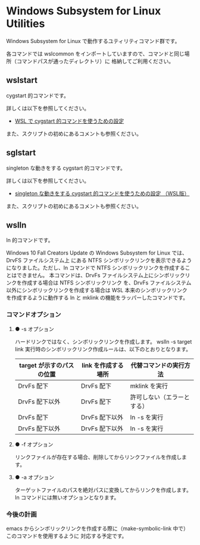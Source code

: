 #+STARTUP: showall indent

* Windows Subsystem for Linux Utilities

Windows Subsystem for Linux で動作するユティリティコマンド群です。

各コマンドでは wslcommon をインポートしていますので、コマンドと同じ場所（コマンドパスが通ったディレクトリ）に
格納してご利用ください。

** wslstart

cygstart 的コマンドです。

詳しくは以下を参照してください。

- [[https://www49.atwiki.jp/ntemacs/pages/62.html][WSL で cygstart 的コマンドを使うための設定]]

また、スクリプトの初めにあるコメントも参照ください。

** sglstart

singleton な動きをする cygstart 的コマンドです。

詳しくは以下を参照してください。

- [[https://www49.atwiki.jp/ntemacs/pages/63.html][singleton な動きをする cygstart 的コマンドを使うための設定 （WSL版）]]

また、スクリプトの初めにあるコメントも参照ください。

** wslln

ln 的コマンドです。

Windows 10 Fall Creators Update の Windows Subsystem for Linux では、DrvFS ファイルシステム上
にある NTFS シンボリックリンクを表示できるようになりました。ただし、ln コマンドで
NTFS シンボリックリンクを作成することはできません。
本コマンドは、DrvFs ファイルシステム上にシンボリックリンクを作成する場合は NTFS シンボリックリンク
を、DrvFs ファイルシステム以外にシンボリックリンクを作成する場合は WSL 本来のシンボリックリンク
を作成するように動作する ln と mklink の機能をラッパーしたコマンドです。

*** コマンドオプション

**** ● -s オプション

ハードリンクではなく、シンボリックリンクを作成します。
wslln -s target link 実行時のシンボリックリンク作成ルールは、以下のとおりとなります。

|---------------------------+---------------------+----------------------------|
| target が示すのパスの位置 | link を作成する場所 | 代替コマンドの実行方法     |
|---------------------------+---------------------+----------------------------|
| DrvFs 配下                | DrvFs 配下          | mklink を実行              |
| DrvFs 配下以外            | DrvFs 配下          | 許可しない（エラーとする） |
| DrvFs 配下                | DrvFs 配下以外      | ln -s を実行               |
| DrvFs 配下以外            | DrvFs 配下以外      | ln -s を実行               |
|---------------------------+---------------------+----------------------------|

**** ● -f オプション

リンクファイルが存在する場合、削除してからリンクファイルを作成します。

**** ● -a オプション

ターゲットファイルのパスを絶対パスに変換してからリンクを作成します。
ln コマンドには無いオプションとなります。

*** 今後の計画

emacs からシンボリックリンクを作成する際に（make-symbolic-link 中で）このコマンドを使用するように
対応する予定です。
